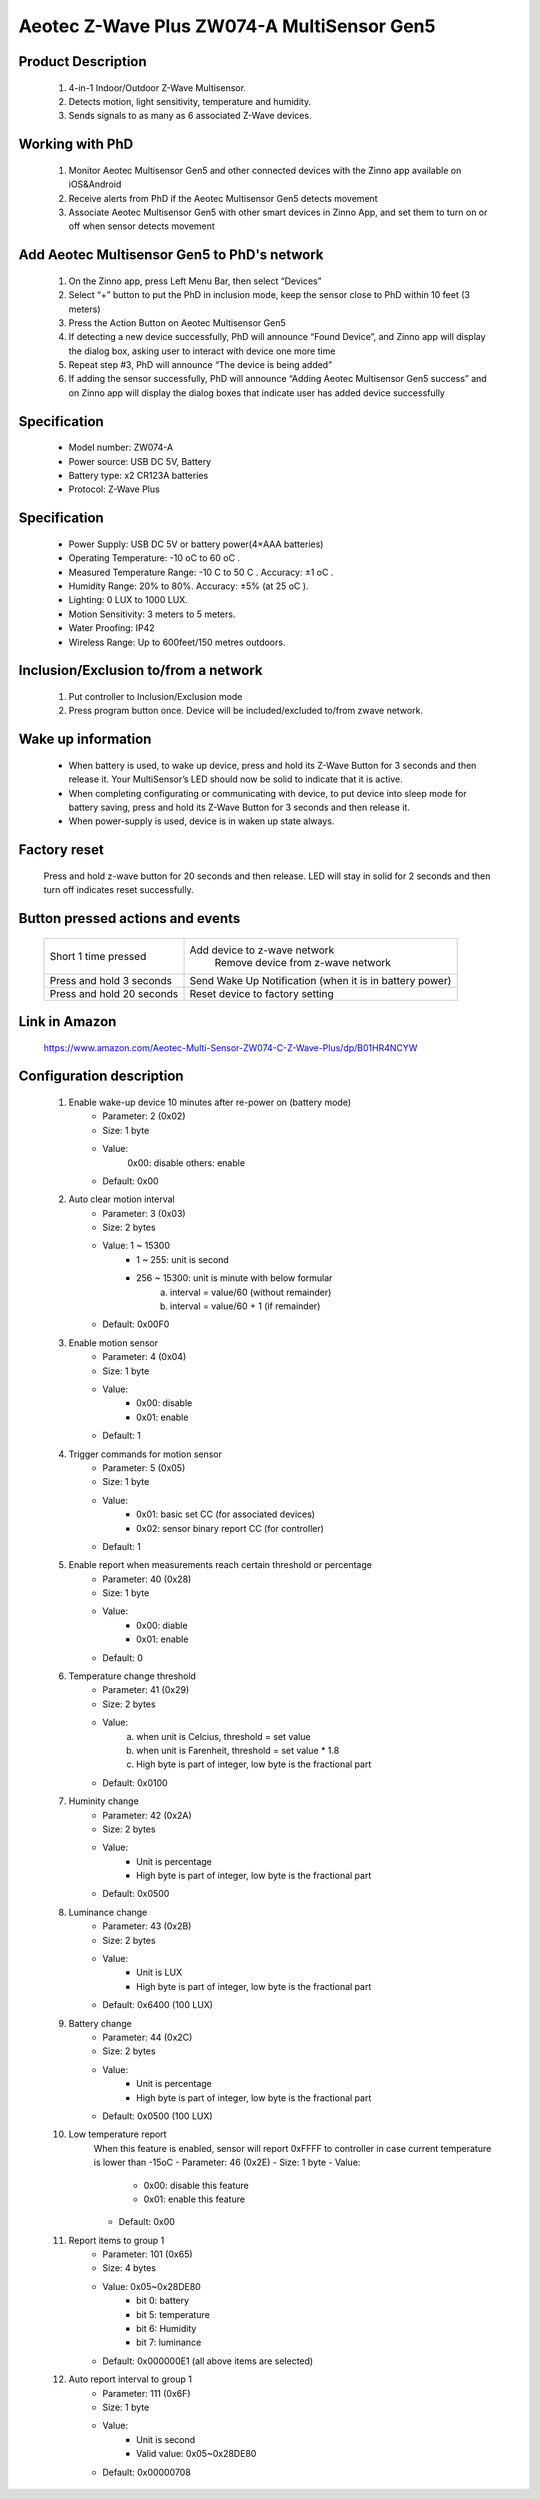 Aeotec Z-Wave Plus ZW074-A MultiSensor Gen5
--------------------------------

	.. image:: ../../images/motion_sensor/aeon_gen5_motion.jpg
	.. :align: left

Product Description
~~~~~~~~~~~~~~~~~~~~~~~~~~	
	#. 4-in-1 Indoor/Outdoor Z-Wave Multisensor.
	#. Detects motion, light sensitivity, temperature and humidity.
	#. Sends signals to as many as 6 associated Z-Wave devices.

Working with PhD
~~~~~~~~~~~~~~~~~~~~~~~~~~~~~~~~~~~
	#. Monitor Aeotec Multisensor Gen5 and other connected devices with the Zinno app available on iOS&Android
	#. Receive alerts from PhD if the Aeotec Multisensor Gen5 detects movement
	#. Associate Aeotec Multisensor Gen5 with other smart devices in Zinno App, and set them to turn on or off when sensor detects movement

Add Aeotec Multisensor Gen5 to PhD's network
~~~~~~~~~~~~~~~~~~~~~~~~~~~~~~~~~~~~~~~~
	#. On the Zinno app, press Left Menu Bar, then select “Devices”
	#. Select “+” button to put the PhD in inclusion mode, keep the sensor close to PhD within 10 feet (3 meters)
	#. Press the Action Button on Aeotec Multisensor Gen5
	#. If detecting a new device successfully, PhD will announce “Found Device”, and Zinno app will display the dialog box, asking user to interact with device one more time
	#. Repeat step #3, PhD will announce “The device is being added”
	#. If adding the sensor successfully, PhD will announce “Adding Aeotec Multisensor Gen5 success” and on Zinno app will display the dialog boxes that indicate user has added device successfully

Specification
~~~~~~~~~~~~~~~~~~~~~~
	- Model number: 				ZW074-A
	- Power source: 				USB DC 5V, Battery
	- Battery type:					x2 CR123A batteries
	- Protocol: 					Z-Wave Plus
..	- Dimension:					1.8 x 2.5 x 1.8 inches
..	- Weight:						0.13 pounds
	- Color: 						White
	
Specification
~~~~~~~~~~~~~~~~~~~~~~~~~
	- Power Supply: USB DC 5V or battery power(4×AAA batteries)
	- Operating Temperature: -10 oC to 60 oC .
	- Measured Temperature Range: -10 C to 50 C . Accuracy: ±1 oC .
	- Humidity Range: 20% to 80%. Accuracy: ±5% (at 25 oC ).
	- Lighting: 0 LUX to 1000 LUX.
	- Motion Sensitivity: 3 meters to 5 meters.
	- Water Proofing: IP42
	- Wireless Range: Up to 600feet/150 metres outdoors.

Inclusion/Exclusion to/from a network
~~~~~~~~~~~~~~~~~~~~~~~
	#. Put controller to Inclusion/Exclusion mode
	#. Press program button once. Device will be included/excluded to/from zwave network.
	
	
	.. image:: ../../images/motion_sensor/aeon_gen5_motion_b.jpg
	.. :align: center
	
Wake up information
~~~~~~~~~~~~~~~~~~~~~~~~~
	- When battery is used, to wake up device, press and hold its Z-Wave Button for 3 seconds and then release it. Your MultiSensor’s LED should now be solid to indicate that it is active.
	- When completing configurating or communicating with device, to put device into sleep mode for battery saving, press and hold its Z-Wave Button for 3 seconds and then release it.
	- When power-supply is used, device is in waken up state always.
	
Factory reset
~~~~~~~~~~~~~~~~~
	Press and hold z-wave button for 20 seconds and then release. LED will stay in solid for 2 seconds and then turn off indicates reset successfully.
	
Button pressed actions and events
~~~~~~~~~~~~~~~~~~~~~~~~~~~~~~~~~~~~
	====================================	===============================================================================
	Short 1 time pressed					Add device to z-wave network
											Remove device from z-wave network
	Press and hold 3 seconds				Send Wake Up Notification (when it is in battery power)
	Press and hold 20 seconds				Reset device to factory setting
	====================================	===============================================================================
	
Link in Amazon
~~~~~~~~~~~~~~~~~~~~~~~
	https://www.amazon.com/Aeotec-Multi-Sensor-ZW074-C-Z-Wave-Plus/dp/B01HR4NCYW

Configuration description
~~~~~~~~~~~~~~~~~~~~~~~~~~
	#. Enable wake-up device 10 minutes after re-power on (battery mode)
		- Parameter: 2 (0x02)
		- Size: 1 byte
		- Value: 
			0x00: disable
			others: enable
		- Default: 0x00

	#. Auto clear motion interval
		- Parameter: 3 (0x03)
		- Size: 2 bytes
		- Value: 1 ~ 15300
			+ 1 ~ 255: unit is second
			+ 256 ~ 15300: unit is minute with below formular
				a. interval = value/60 (without remainder)
				b. interval = value/60 + 1 (if remainder)
		- Default: 0x00F0
	
	#. Enable motion sensor
		- Parameter: 4 (0x04)
		- Size: 1 byte
		- Value: 
			+ 0x00: disable
			+ 0x01: enable
		- Default: 1
	
	#. Trigger commands for motion sensor
		- Parameter: 5 (0x05)
		- Size: 1 byte
		- Value: 
			+ 0x01: basic set CC (for associated devices)
			+ 0x02: sensor binary report CC (for controller)
		- Default: 1
	
	#. Enable report when measurements reach certain threshold or percentage
		- Parameter: 40 (0x28)
		- Size: 1 byte
		- Value: 
			+ 0x00: diable
			+ 0x01: enable
		- Default: 0

	#. Temperature change threshold
		- Parameter: 41 (0x29)
		- Size: 2 bytes
		- Value: 
			a. when unit is Celcius, threshold = set value
			b. when unit is Farenheit, threshold = set value * 1.8
			c. High byte is part of integer, low byte is the fractional part
		- Default: 0x0100
			
	#. Huminity change
		- Parameter: 42 (0x2A)
		- Size: 2 bytes
		- Value:
			+ Unit is percentage
			+ High byte is part of integer, low byte is the fractional part
		- Default: 0x0500

	#. Luminance change
		- Parameter: 43 (0x2B)
		- Size: 2 bytes
		- Value:
			+ Unit is LUX
			+ High byte is part of integer, low byte is the fractional part
		- Default: 0x6400 (100 LUX)
	
	#. Battery change
		- Parameter: 44 (0x2C)
		- Size: 2 bytes
		- Value:
			+ Unit is percentage
			+ High byte is part of integer, low byte is the fractional part
		- Default: 0x0500 (100 LUX)
			
	#. Low temperature report
		When this feature is enabled, sensor will report 0xFFFF to controller in case current temperature is lower than -15oC
		- Parameter: 46 (0x2E)
		- Size: 1 byte
		- Value:
			+ 0x00: disable this feature
			+ 0x01: enable this feature
		- Default: 0x00
	
	#. Report items to group 1
		- Parameter: 101 (0x65)
		- Size: 4 bytes
		- Value: 0x05~0x28DE80
			+ bit 0: battery
			+ bit 5: temperature
			+ bit 6: Humidity
			+ bit 7: luminance
		- Default: 0x000000E1 (all above items are selected)

	#. Auto report interval to group 1
		- Parameter: 111 (0x6F)
		- Size: 1 byte
		- Value:
			+ Unit is second
			+ Valid value: 0x05~0x28DE80
		- Default: 0x00000708
